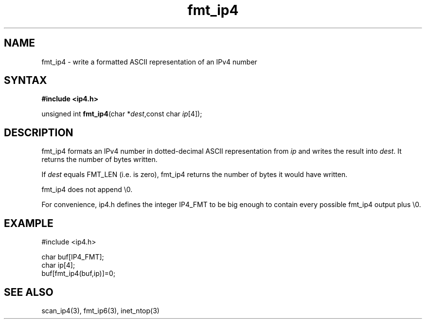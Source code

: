 .TH fmt_ip4 3
.SH NAME
fmt_ip4 \- write a formatted ASCII representation of an IPv4 number
.SH SYNTAX
.B #include <ip4.h>

unsigned int \fBfmt_ip4\fP(char *\fIdest\fR,const char \fIip\fR[4]);
.SH DESCRIPTION
fmt_ip4 formats an IPv4 number in dotted-decimal ASCII representation
from \fIip\fR and writes the result into \fIdest\fR. It returns the
number of bytes written.

If \fIdest\fR equals FMT_LEN (i.e. is zero), fmt_ip4 returns the number
of bytes it would have written.

fmt_ip4 does not append \\0.

For convenience, ip4.h defines the integer IP4_FMT to be big enough to
contain every possible fmt_ip4 output plus \\0.
.SH EXAMPLE
#include <ip4.h>

  char buf[IP4_FMT];
  char ip[4];
  buf[fmt_ip4(buf,ip)]=0;
.SH "SEE ALSO"
scan_ip4(3), fmt_ip6(3), inet_ntop(3)
